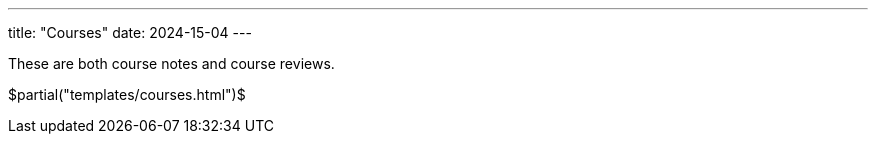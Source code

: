 ---
title: "Courses"
date: 2024-15-04
---

These are both course notes and course reviews.

$partial("templates/courses.html")$
